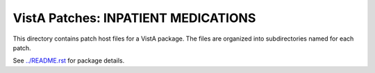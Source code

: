 ====================================
VistA Patches: INPATIENT MEDICATIONS
====================================

This directory contains patch host files for a VistA package.
The files are organized into subdirectories named for each patch.

See `<../README.rst>`__ for package details.
